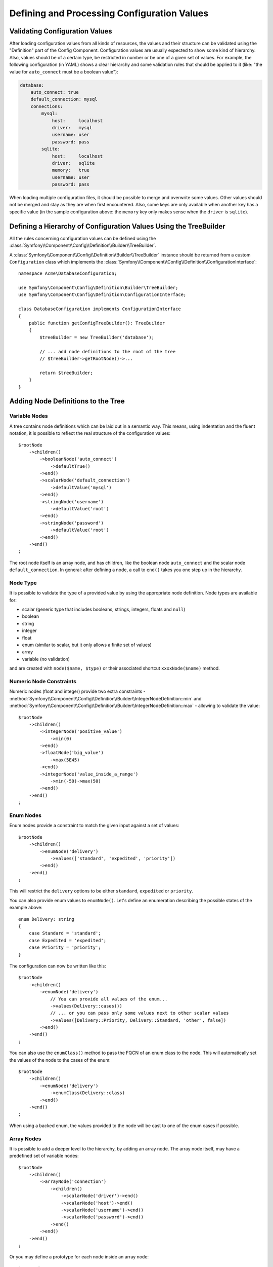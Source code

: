 Defining and Processing Configuration Values
============================================

Validating Configuration Values
-------------------------------

After loading configuration values from all kinds of resources, the values
and their structure can be validated using the "Definition" part of the
Config Component. Configuration values are usually expected to show some
kind of hierarchy. Also, values should be of a certain type, be restricted
in number or be one of a given set of values. For example, the following
configuration (in YAML) shows a clear hierarchy and some validation rules
that should be applied to it (like: "the value for ``auto_connect`` must
be a boolean value"):

.. code-block:: yaml

    database:
        auto_connect: true
        default_connection: mysql
        connections:
            mysql:
                host:     localhost
                driver:   mysql
                username: user
                password: pass
            sqlite:
                host:     localhost
                driver:   sqlite
                memory:   true
                username: user
                password: pass

When loading multiple configuration files, it should be possible to merge
and overwrite some values. Other values should not be merged and stay as
they are when first encountered. Also, some keys are only available when
another key has a specific value (in the sample configuration above: the
``memory`` key only makes sense when the ``driver`` is ``sqlite``).

Defining a Hierarchy of Configuration Values Using the TreeBuilder
------------------------------------------------------------------

All the rules concerning configuration values can be defined using the
:class:`Symfony\\Component\\Config\\Definition\\Builder\\TreeBuilder`.

A :class:`Symfony\\Component\\Config\\Definition\\Builder\\TreeBuilder`
instance should be returned from a custom ``Configuration`` class which
implements the :class:`Symfony\\Component\\Config\\Definition\\ConfigurationInterface`::

    namespace Acme\DatabaseConfiguration;

    use Symfony\Component\Config\Definition\Builder\TreeBuilder;
    use Symfony\Component\Config\Definition\ConfigurationInterface;

    class DatabaseConfiguration implements ConfigurationInterface
    {
        public function getConfigTreeBuilder(): TreeBuilder
        {
            $treeBuilder = new TreeBuilder('database');

            // ... add node definitions to the root of the tree
            // $treeBuilder->getRootNode()->...

            return $treeBuilder;
        }
    }

Adding Node Definitions to the Tree
-----------------------------------

Variable Nodes
~~~~~~~~~~~~~~

A tree contains node definitions which can be laid out in a semantic way.
This means, using indentation and the fluent notation, it is possible to
reflect the real structure of the configuration values::

    $rootNode
        ->children()
            ->booleanNode('auto_connect')
                ->defaultTrue()
            ->end()
            ->scalarNode('default_connection')
                ->defaultValue('mysql')
            ->end()
            ->stringNode('username')
                ->defaultValue('root')
            ->end()
            ->stringNode('password')
                ->defaultValue('root')
            ->end()
        ->end()
    ;

.. versionadded:: 7.2

    The ``stringNode()`` method was introduced in Symfony 7.2.

The root node itself is an array node, and has children, like the boolean
node ``auto_connect`` and the scalar node ``default_connection``. In general:
after defining a node, a call to ``end()`` takes you one step up in the
hierarchy.

Node Type
~~~~~~~~~

It is possible to validate the type of a provided value by using the appropriate
node definition. Node types are available for:

* scalar (generic type that includes booleans, strings, integers, floats
  and ``null``)
* boolean
* string
* integer
* float
* enum (similar to scalar, but it only allows a finite set of values)
* array
* variable (no validation)

and are created with ``node($name, $type)`` or their associated shortcut
``xxxxNode($name)`` method.

.. versionadded:: 7.2

    Support for the ``string`` type was introduced in Symfony 7.2.

Numeric Node Constraints
~~~~~~~~~~~~~~~~~~~~~~~~

Numeric nodes (float and integer) provide two extra constraints -
:method:`Symfony\\Component\\Config\\Definition\\Builder\\IntegerNodeDefinition::min`
and :method:`Symfony\\Component\\Config\\Definition\\Builder\\IntegerNodeDefinition::max`
- allowing to validate the value::

    $rootNode
        ->children()
            ->integerNode('positive_value')
                ->min(0)
            ->end()
            ->floatNode('big_value')
                ->max(5E45)
            ->end()
            ->integerNode('value_inside_a_range')
                ->min(-50)->max(50)
            ->end()
        ->end()
    ;

Enum Nodes
~~~~~~~~~~

Enum nodes provide a constraint to match the given input against a set of
values::

    $rootNode
        ->children()
            ->enumNode('delivery')
                ->values(['standard', 'expedited', 'priority'])
            ->end()
        ->end()
    ;

This will restrict the ``delivery`` options to be either ``standard``,
``expedited``  or ``priority``.

You can also provide enum values to ``enumNode()``. Let's define an enumeration
describing the possible states of the example above::

    enum Delivery: string
    {
        case Standard = 'standard';
        case Expedited = 'expedited';
        case Priority = 'priority';
    }

The configuration can now be written like this::

    $rootNode
        ->children()
            ->enumNode('delivery')
                // You can provide all values of the enum...
                ->values(Delivery::cases())
                // ... or you can pass only some values next to other scalar values
                ->values([Delivery::Priority, Delivery::Standard, 'other', false])
            ->end()
        ->end()
    ;

You can also use the ``enumClass()`` method to pass the FQCN of an enum
class to the node. This will automatically set the values of the node to
the cases of the enum::

    $rootNode
        ->children()
            ->enumNode('delivery')
                ->enumClass(Delivery::class)
            ->end()
        ->end()
    ;

When using a backed enum, the values provided to the node will be cast
to one of the enum cases if possible.

.. versionadded:: 7.3

    The ``enumClass()`` method was introduced in Symfony 7.3.

Array Nodes
~~~~~~~~~~~

It is possible to add a deeper level to the hierarchy, by adding an array
node. The array node itself, may have a predefined set of variable nodes::

    $rootNode
        ->children()
            ->arrayNode('connection')
                ->children()
                    ->scalarNode('driver')->end()
                    ->scalarNode('host')->end()
                    ->scalarNode('username')->end()
                    ->scalarNode('password')->end()
                ->end()
            ->end()
        ->end()
    ;

Or you may define a prototype for each node inside an array node::

    $rootNode
        ->children()
            ->arrayNode('connections')
                ->arrayPrototype()
                    ->children()
                        ->scalarNode('driver')->end()
                        ->scalarNode('host')->end()
                        ->scalarNode('username')->end()
                        ->scalarNode('password')->end()
                    ->end()
                ->end()
            ->end()
        ->end()
    ;

A prototype can be used to add a definition which may be repeated many times
inside the current node. According to the prototype definition in the example
above, it is possible to have multiple connection arrays (containing a ``driver``,
``host``, etc.).

Sometimes, to improve the user experience of your application or bundle, you may
allow the use of a simple string or numeric value where an array value is required.
Use the ``castToArray()`` helper to turn those variables into arrays::

    ->arrayNode('hosts')
        ->beforeNormalization()->castToArray()->end()
        // ...
    ->end()

Array Node Options
~~~~~~~~~~~~~~~~~~

Before defining the children of an array node, you can provide options like:

``useAttributeAsKey()``
    Provide the name of a child node, whose value should be used as the key in
    the resulting array. This method also defines the way config array keys are
    treated, as explained in the following example.
``requiresAtLeastOneElement()``
    There should be at least one element in the array (works only when
    ``isRequired()`` is also called).
``addDefaultsIfNotSet()``
    If any child nodes have default values, use them if explicit values
    haven't been provided.
``normalizeKeys(false)``
    If called (with ``false``), keys with dashes are *not* normalized to underscores.
    It is recommended to use this with prototype nodes where the user will define
    a key-value map, to avoid an unnecessary transformation.
``ignoreExtraKeys()``
    Allows extra config keys to be specified under an array without
    throwing an exception.

A basic prototyped array configuration can be defined as follows::

    $node
        ->fixXmlConfig('driver')
        ->children()
            ->arrayNode('drivers')
                ->scalarPrototype()->end()
            ->end()
        ->end()
    ;

When using the following YAML configuration:

.. code-block:: yaml

    drivers: ['mysql', 'sqlite']

Or the following XML configuration:

.. code-block:: xml

    <driver>mysql</driver>
    <driver>sqlite</driver>

The processed configuration is::

    Array(
        [0] => 'mysql'
        [1] => 'sqlite'
    )

A more complex example would be to define a prototyped array with children::

    $node
        ->fixXmlConfig('connection')
        ->children()
            ->arrayNode('connections')
                ->arrayPrototype()
                    ->children()
                        ->scalarNode('table')->end()
                        ->scalarNode('user')->end()
                        ->scalarNode('password')->end()
                    ->end()
                ->end()
            ->end()
        ->end()
    ;

When using the following YAML configuration:

.. code-block:: yaml

    connections:
        - { table: symfony, user: root, password: ~ }
        - { table: foo, user: root, password: pa$$ }

Or the following XML configuration:

.. code-block:: xml

    <connection table="symfony" user="root" password="null"/>
    <connection table="foo" user="root" password="pa$$"/>

The processed configuration is::

    Array(
        [0] => Array(
            [table] => 'symfony'
            [user] => 'root'
            [password] => null
        )
        [1] => Array(
            [table] => 'foo'
            [user] => 'root'
            [password] => 'pa$$'
        )
    )

The previous output matches the expected result. However, given the configuration
tree, when using the following YAML configuration:

.. code-block:: yaml

    connections:
        sf_connection:
            table: symfony
            user: root
            password: ~
        default:
            table: foo
            user: root
            password: pa$$

The output configuration will be exactly the same as before. In other words, the
``sf_connection`` and ``default`` configuration keys are lost. The reason is that
the Symfony Config component treats arrays as lists by default.

.. note::

    As of writing this, there is an inconsistency: if only one file provides the
    configuration in question, the keys (i.e. ``sf_connection`` and ``default``)
    are *not* lost. But if more than one file provides the configuration, the keys
    are lost as described above.

In order to maintain the array keys use the ``useAttributeAsKey()`` method::

    $node
        ->fixXmlConfig('connection')
        ->children()
            ->arrayNode('connections')
                ->useAttributeAsKey('name')
                ->arrayPrototype()
                    ->children()
                        ->scalarNode('table')->end()
                        ->scalarNode('user')->end()
                        ->scalarNode('password')->end()
                    ->end()
                ->end()
            ->end()
        ->end()
    ;

.. note::

    In YAML, the ``'name'`` argument of ``useAttributeAsKey()`` has a special
    meaning and refers to the key of the map (``sf_connection`` and ``default``
    in this example). If a child node was defined for the ``connections`` node
    with the key ``name``, then that key of the map would be lost.

The argument of this method (``name`` in the example above) defines the name of
the attribute added to each XML node to differentiate them. Now you can use the
same YAML configuration shown before or the following XML configuration:

.. code-block:: xml

    <connection name="sf_connection"
        table="symfony" user="root" password="null"/>
    <connection name="default"
        table="foo" user="root" password="pa$$"/>

In both cases, the processed configuration maintains the ``sf_connection`` and
``default`` keys::

    Array(
        [sf_connection] => Array(
            [table] => 'symfony'
            [user] => 'root'
            [password] => null
        )
        [default] => Array(
            [table] => 'foo'
            [user] => 'root'
            [password] => 'pa$$'
        )
    )

Default and Required Values
---------------------------

For all node types, it is possible to define default values and replacement
values in case a node
has a certain value:

``defaultValue()``
    Set a default value
``isRequired()``
    Must be defined (but may be empty)
``cannotBeEmpty()``
    May not contain an empty value
``default*()``
    (``null``, ``true``, ``false``), shortcut for ``defaultValue()``
``treat*Like()``
    (``null``, ``true``, ``false``), provide a replacement value in case
    the value is ``*.``

The following example shows these methods in practice::

    $rootNode
        ->children()
            ->arrayNode('connection')
                ->children()
                    ->scalarNode('driver')
                        ->isRequired()
                        ->cannotBeEmpty()
                    ->end()
                    ->scalarNode('host')
                        ->defaultValue('localhost')
                    ->end()
                    ->scalarNode('username')->end()
                    ->scalarNode('password')->end()
                    ->booleanNode('memory')
                        ->defaultFalse()
                    ->end()
                ->end()
            ->end()
            ->arrayNode('settings')
                ->addDefaultsIfNotSet()
                ->children()
                    ->scalarNode('name')
                        ->isRequired()
                        ->cannotBeEmpty()
                        ->defaultValue('value')
                    ->end()
                ->end()
            ->end()
        ->end()
    ;

Deprecating the Option
----------------------

You can deprecate options using the
:method:`Symfony\\Component\\Config\\Definition\\Builder\\NodeDefinition::setDeprecated`
method::

    $rootNode
        ->children()
            ->integerNode('old_option')
                // this outputs the following generic deprecation message:
                // Since acme/package 1.2: The child node "old_option" at path "..." is deprecated.
                ->setDeprecated('acme/package', '1.2')

                // you can also pass a custom deprecation message (%node% and %path% placeholders are available):
                ->setDeprecated(
                    'acme/package',
                    '1.2',
                    'The "%node%" option is deprecated. Use "new_config_option" instead.'
                )
            ->end()
        ->end()
    ;

If you use the Web Debug Toolbar, these deprecation notices are shown when the
configuration is rebuilt.

Documenting the Option
----------------------

All options can be documented using the
:method:`Symfony\\Component\\Config\\Definition\\Builder\\NodeDefinition::info`
method::

    $rootNode
        ->children()
            ->integerNode('entries_per_page')
                ->info('This value is only used for the search results page.')
                ->defaultValue(25)
            ->end()
        ->end()
    ;

The info will be printed as a comment when dumping the configuration tree
with the ``config:dump-reference`` command.

In YAML you may have:

.. code-block:: yaml

    # This value is only used for the search results page.
    entries_per_page: 25

and in XML:

.. code-block:: xml

    <!-- entries-per-page: This value is only used for the search results page. -->
    <config entries-per-page="25"/>

Optional Sections
-----------------

If you have entire sections which are optional and can be enabled/disabled,
you can take advantage of the shortcut
:method:`Symfony\\Component\\Config\\Definition\\Builder\\ArrayNodeDefinition::canBeEnabled`
and
:method:`Symfony\\Component\\Config\\Definition\\Builder\\ArrayNodeDefinition::canBeDisabled`
methods::

    $arrayNode
        ->canBeEnabled()
    ;

    // is equivalent to

    $arrayNode
        ->treatFalseLike(['enabled' => false])
        ->treatTrueLike(['enabled' => true])
        ->treatNullLike(['enabled' => true])
        ->children()
            ->booleanNode('enabled')
                ->defaultFalse()
    ;

The ``canBeDisabled()`` method looks about the same except that the section
would be enabled by default.

Merging Options
---------------

Extra options concerning the merge process may be provided. For arrays:

``performNoDeepMerging()``
    When the value is also defined in a second configuration array, don't
    try to merge an array, but overwrite it entirely

For all nodes:

``cannotBeOverwritten()``
    don't let other configuration arrays overwrite an existing value for
    this node

Appending Sections
------------------

If you have a complex configuration to validate, then the tree can grow to
be large and you may want to split it up into sections. You can do this
by making a section a separate node and then appending it into the main
tree with ``append()``::

    use Symfony\Component\Config\Definition\Builder\NodeDefinition;

    public function getConfigTreeBuilder(): TreeBuilder
    {
        $treeBuilder = new TreeBuilder('database');

        $treeBuilder->getRootNode()
            ->children()
                ->arrayNode('connection')
                    ->children()
                        ->scalarNode('driver')
                            ->isRequired()
                            ->cannotBeEmpty()
                        ->end()
                        ->scalarNode('host')
                            ->defaultValue('localhost')
                        ->end()
                        ->scalarNode('username')->end()
                        ->scalarNode('password')->end()
                        ->booleanNode('memory')
                            ->defaultFalse()
                        ->end()
                    ->end()
                    ->append($this->addParametersNode())
                ->end()
            ->end()
        ;

        return $treeBuilder;
    }

    public function addParametersNode(): NodeDefinition
    {
        $treeBuilder = new TreeBuilder('parameters');

        $node = $treeBuilder->getRootNode()
            ->isRequired()
            ->requiresAtLeastOneElement()
            ->useAttributeAsKey('name')
            ->arrayPrototype()
                ->children()
                    ->scalarNode('value')->isRequired()->end()
                ->end()
            ->end()
        ;

        return $node;
    }

This is also useful to help you avoid repeating yourself if you have sections
of the config that are repeated in different places.

The example results in the following:

.. configuration-block::

    .. code-block:: yaml

        database:
            connection:
                driver:               ~ # Required
                host:                 localhost
                username:             ~
                password:             ~
                memory:               false
                parameters:           # Required

                    # Prototype
                    name:
                        value:                ~ # Required

    .. code-block:: xml

        <database>
            <!-- driver: Required -->
            <connection
                driver=""
                host="localhost"
                username=""
                password=""
                memory="false"
            >

                <!-- prototype -->
                <!-- value: Required -->
                <parameters
                    name="parameters name"
                    value=""
                />

            </connection>
        </database>

.. _component-config-normalization:

Normalization
-------------

When the config files are processed they are first normalized, then merged
and finally the tree is used to validate the resulting array. The normalization
process is used to remove some of the differences that result from different
configuration formats, mainly the differences between YAML and XML.

The separator used in keys is typically ``_`` in YAML and ``-`` in XML.
For example, ``auto_connect`` in YAML and ``auto-connect`` in XML. The
normalization would make both of these ``auto_connect``.

.. warning::

    The target key will not be altered if it's mixed like
    ``foo-bar_moo`` or if it already exists.

Another difference between YAML and XML is in the way arrays of values may
be represented. In YAML you may have:

.. code-block:: yaml

    twig:
        extensions: ['twig.extension.foo', 'twig.extension.bar']

and in XML:

.. code-block:: xml

    <twig:config>
        <twig:extension>twig.extension.foo</twig:extension>
        <twig:extension>twig.extension.bar</twig:extension>
    </twig:config>

This difference can be removed in normalization by pluralizing the key used
in XML. You can specify that you want a key to be pluralized in this way
with ``fixXmlConfig()``::

    $rootNode
        ->fixXmlConfig('extension')
        ->children()
            ->arrayNode('extensions')
                ->scalarPrototype()->end()
            ->end()
        ->end()
    ;

If it is an irregular pluralization you can specify the plural to use as
a second argument::

    $rootNode
        ->fixXmlConfig('child', 'children')
        ->children()
            ->arrayNode('children')
                // ...
            ->end()
        ->end()
    ;

As well as fixing this, ``fixXmlConfig()`` ensures that single XML elements
are still turned into an array. So you may have:

.. code-block:: xml

    <connection>default</connection>
    <connection>extra</connection>

and sometimes only:

.. code-block:: xml

    <connection>default</connection>

By default, ``connection`` would be an array in the first case and a string
in the second, making it difficult to validate. You can ensure it is always
an array with ``fixXmlConfig()``.

You can further control the normalization process if you need to. For example,
you may want to allow a string to be set and used as a particular key or
several keys to be set explicitly. So that, if everything apart from ``name``
is optional in this config:

.. code-block:: yaml

    connection:
        name:     my_mysql_connection
        host:     localhost
        driver:   mysql
        username: user
        password: pass

you can allow the following as well:

.. code-block:: yaml

    connection: my_mysql_connection

By changing a string value into an associative array with ``name`` as the key::

    $rootNode
        ->children()
            ->arrayNode('connection')
                ->beforeNormalization()
                    ->ifString()
                    ->then(function (string $v): array { return ['name' => $v]; })
                ->end()
                ->children()
                    ->scalarNode('name')->isRequired()->end()
                    // ...
                ->end()
            ->end()
        ->end()
    ;

Validation Rules
----------------

More advanced validation rules can be provided using the
:class:`Symfony\\Component\\Config\\Definition\\Builder\\ExprBuilder`. This
builder implements a fluent interface for a well-known control structure.
The builder is used for adding advanced validation rules to node definitions, like::

    $rootNode
        ->children()
            ->arrayNode('connection')
                ->children()
                    ->scalarNode('driver')
                        ->isRequired()
                        ->validate()
                            ->ifNotInArray(['mysql', 'sqlite', 'mssql'])
                            ->thenInvalid('Invalid database driver %s')
                        ->end()
                    ->end()
                ->end()
            ->end()
        ->end()
    ;

A validation rule always has an "if" part. You can specify this part in
the following ways:

- ``ifTrue()``
- ``ifFalse()``
- ``ifString()``
- ``ifNull()``
- ``ifEmpty()``
- ``ifArray()``
- ``ifInArray()``
- ``ifNotInArray()``
- ``always()``

A validation rule also requires a "then" part:

- ``then()``
- ``thenEmptyArray()``
- ``thenInvalid()``
- ``thenUnset()``

Usually, "then" is a closure. Its return value will be used as a new value
for the node, instead of the node's original value.

.. versionadded:: 7.3

    The ``ifFalse()`` method was introduced in Symfony 7.3.

Configuring the Node Path Separator
-----------------------------------

Consider the following config builder example::

    $treeBuilder = new TreeBuilder('database');

    $treeBuilder->getRootNode()
        ->children()
            ->arrayNode('connection')
                ->children()
                    ->scalarNode('driver')->end()
                ->end()
            ->end()
        ->end()
    ;

By default, the hierarchy of nodes in a config path is defined with a dot
character (``.``)::

    // ...

    $node = $treeBuilder->buildTree();
    $children = $node->getChildren();
    $childChildren = $children['connection']->getChildren();
    $path = $childChildren['driver']->getPath();
    // $path = 'database.connection.driver'

Use the ``setPathSeparator()`` method on the config builder to change the path
separator::

    // ...

    $treeBuilder->setPathSeparator('/');
    $node = $treeBuilder->buildTree();
    $children = $node->getChildren();
    $childChildren = $children['connection']->getChildren();
    $path = $childChildren['driver']->getPath();
    // $path = 'database/connection/driver'

Processing Configuration Values
-------------------------------

The :class:`Symfony\\Component\\Config\\Definition\\Processor` uses the
tree as it was built using the
:class:`Symfony\\Component\\Config\\Definition\\Builder\\TreeBuilder` to
process multiple arrays of configuration values that should be merged. If
any value is not of the expected type, is mandatory and yet undefined, or
could not be validated in some other way, an exception will be thrown.
Otherwise the result is a clean array of configuration values::

    use Acme\DatabaseConfiguration;
    use Symfony\Component\Config\Definition\Processor;
    use Symfony\Component\Yaml\Yaml;

    $config = Yaml::parse(
        file_get_contents(__DIR__.'/src/Matthias/config/config.yaml')
    );
    $extraConfig = Yaml::parse(
        file_get_contents(__DIR__.'/src/Matthias/config/config_extra.yaml')
    );

    $configs = [$config, $extraConfig];

    $processor = new Processor();
    $databaseConfiguration = new DatabaseConfiguration();
    $processedConfiguration = $processor->processConfiguration(
        $databaseConfiguration,
        $configs
    );

.. warning::

    When processing the configuration tree, the processor assumes that the top
    level array key (which matches the extension name) is already stripped off.
